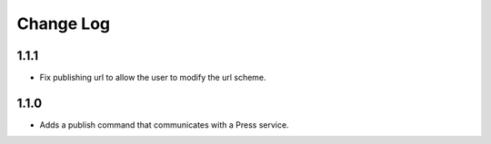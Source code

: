 ==========
Change Log
==========

1.1.1
-----

- Fix publishing url to allow the user to modify the url scheme.

1.1.0
-----

- Adds a publish command that communicates with a Press service.
